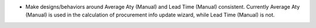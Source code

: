 * Make designs/behaviors around Average Aty (Manual) and Lead Time (Manual) consistent.
  Currently Average Aty (Manual) is used in the calculation of procurement info update
  wizard, while Lead Time (Manual) is not.
